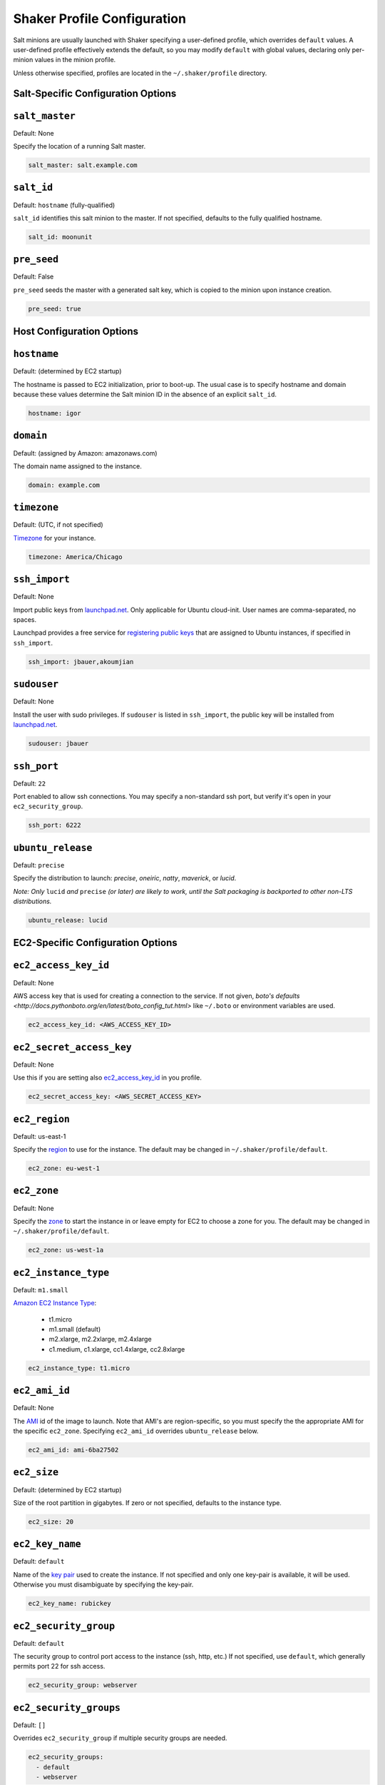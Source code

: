 ============================
Shaker Profile Configuration
============================

Salt minions are usually launched with Shaker specifying a
user-defined profile, which overrides ``default`` values.  A
user-defined profile effectively extends the default, so you may
modify ``default`` with global values, declaring only per-minion
values in the minion profile.

Unless otherwise specified, profiles are located in the
``~/.shaker/profile`` directory.

Salt-Specific Configuration Options
-----------------------------------

``salt_master``
---------------

Default: None

Specify the location of a running Salt master.

.. code-block:: yaml

    salt_master: salt.example.com

``salt_id``
------------

Default: ``hostname``  (fully-qualified)

``salt_id`` identifies this salt minion to the master.  If not
specified, defaults to the fully qualified hostname.

.. code-block:: yaml

    salt_id: moonunit

``pre_seed``
-------------

Default: False

``pre_seed`` seeds the master with a generated salt key, which is
copied to the minion upon instance creation.

.. code-block:: yaml

    pre_seed: true

Host Configuration Options
--------------------------

``hostname``
-------------

Default: (determined by EC2 startup)

The hostname is passed to EC2 initialization, prior to boot-up.
The usual case is to specify hostname and domain because these
values determine the Salt minion ID in the absence of an explicit
``salt_id``.

.. code-block:: yaml

    hostname: igor

``domain``
----------

Default: (assigned by Amazon: amazonaws.com)

The domain name assigned to the instance.

.. code-block:: yaml

    domain: example.com


``timezone``
------------

Default: (UTC, if not specified)

`Timezone <http://en.wikipedia.org/wiki/List_of_tz_database_time_zones>`_
for your instance.

.. code-block:: yaml

    timezone: America/Chicago


``ssh_import``
--------------

Default: None

Import public keys from `launchpad.net <http://launchpad.net>`_.
Only applicable for Ubuntu cloud-init.  User names are
comma-separated, no spaces.

Launchpad provides a free service for
`registering public keys <https://help.launchpad.net/YourAccount/CreatingAnSSHKeyPair>`_
that are assigned to Ubuntu instances, if specified in ``ssh_import``.

.. code-block:: yaml

    ssh_import: jbauer,akoumjian

``sudouser``
------------

Default: None

Install the user with sudo privileges.  If ``sudouser`` is listed
in ``ssh_import``, the public key will be installed from
`launchpad.net <http://launchpad.net>`_.

.. code-block:: yaml

    sudouser: jbauer

``ssh_port``
------------

Default: ``22``

Port enabled to allow ssh connections.  You may specify a
non-standard ssh port, but verify it's open in your
``ec2_security_group``.

.. code-block:: yaml

    ssh_port: 6222

``ubuntu_release``
--------------

Default: ``precise``

Specify the distribution to launch: *precise*, *oneiric*, *natty*, *maverick*, or *lucid*.

*Note: Only* ``lucid`` *and* ``precise`` *(or later) are likely to work, until the Salt
packaging is backported to other non-LTS distributions.*

.. code-block:: yaml

    ubuntu_release: lucid

EC2-Specific Configuration Options
----------------------------------

``ec2_access_key_id``
---------------------

Default: None

AWS access key that is used for creating a connection to the service.
If not given, `boto's defaults <http://docs.pythonboto.org/en/latest/boto_config_tut.html>`
like ``~/.boto`` or environment variables are used.

.. code-block:: yaml

    ec2_access_key_id: <AWS_ACCESS_KEY_ID>


``ec2_secret_access_key``
-------------------------

Default: None

Use this if you are setting also ec2_access_key_id_ in you profile.

.. code-block:: yaml

    ec2_secret_access_key: <AWS_SECRET_ACCESS_KEY>


``ec2_region``
--------------

Default: us-east-1

Specify the
`region <http://docs.aws.amazon.com/AWSEC2/latest/UserGuide/using-regions-availability-zones.html#using-regions-availability-zones-setup>`_
to use for the instance. The default may be changed in ``~/.shaker/profile/default``.

.. code-block:: yaml

    ec2_zone: eu-west-1


``ec2_zone``
------------

Default: None

Specify the
`zone <http://docs.aws.amazon.com/AWSEC2/latest/UserGuide/using-regions-availability-zones.html#using-regions-availability-zones-launching>`_
to start the instance in or leave empty for EC2 to choose a zone for you.
The default may be changed in ``~/.shaker/profile/default``.

.. code-block:: yaml

    ec2_zone: us-west-1a


``ec2_instance_type``
---------------------

Default: ``m1.small``

`Amazon EC2 Instance Type <Specify the http://aws.amazon.com/ec2/instance-types/>`_:

 * t1.micro
 * m1.small  (default)
 * m2.xlarge, m2.2xlarge, m2.4xlarge
 * c1.medium, c1.xlarge, cc1.4xlarge, cc2.8xlarge

.. code-block:: yaml

    ec2_instance_type: t1.micro

``ec2_ami_id``
--------------

Default: None

The `AMI <http://aws.amazon.com/amis>`_ id of the image to launch.
Note that AMI's are region-specific, so you must specify the the
appropriate AMI for the specific ``ec2_zone``.  Specifying
``ec2_ami_id`` overrides ``ubuntu_release`` below.

.. code-block:: yaml

    ec2_ami_id: ami-6ba27502

``ec2_size``
------------

Default: (determined by EC2 startup)

Size of the root partition in gigabytes.  If zero or not specified,
defaults to the instance type.

.. code-block:: yaml

    ec2_size: 20

``ec2_key_name``
----------------

Default: ``default``

Name of the
`key pair <http://docs.amazonwebservices.com/AWSEC2/latest/UserGuide/generating-a-keypair.html>`_
used to create the instance. If not specified and only one key-pair is available, it will be
used.  Otherwise you must disambiguate by specifying the key-pair.

.. code-block:: yaml

    ec2_key_name: rubickey

``ec2_security_group``
----------------------

Default: ``default``

The security group to control port access to the instance (ssh,
http, etc.)  If not specified, use ``default``, which generally
permits port 22 for ssh access.

.. code-block:: yaml

    ec2_security_group: webserver

``ec2_security_groups``
-----------------------

Default: ``[]``

Overrides ``ec2_security_group`` if multiple security groups are needed.

.. code-block:: yaml

    ec2_security_groups:
      - default
      - webserver

``ec2_placement_group``
-----------------------

Default: ``None``

The placement group of the instance. Typically used for high
performance computing.

.. code-block:: yaml

    ec2_placement_group: hpc_cluster

``ec2_monitoring_enabled``
--------------------------

Default: ``false``

Enable EC2 instance monitoring with
`CloudWatch <http://aws.amazon.com/cloudwatch/>`_

.. code-block:: yaml

    ec2_monitoring_enabled: true

``ec2_root_device``
-------------------

Default: ``/dev/sda1``

Specify the root device name for the instance.

.. code-block:: yaml

    ec2_root_device: /dev/sdh
